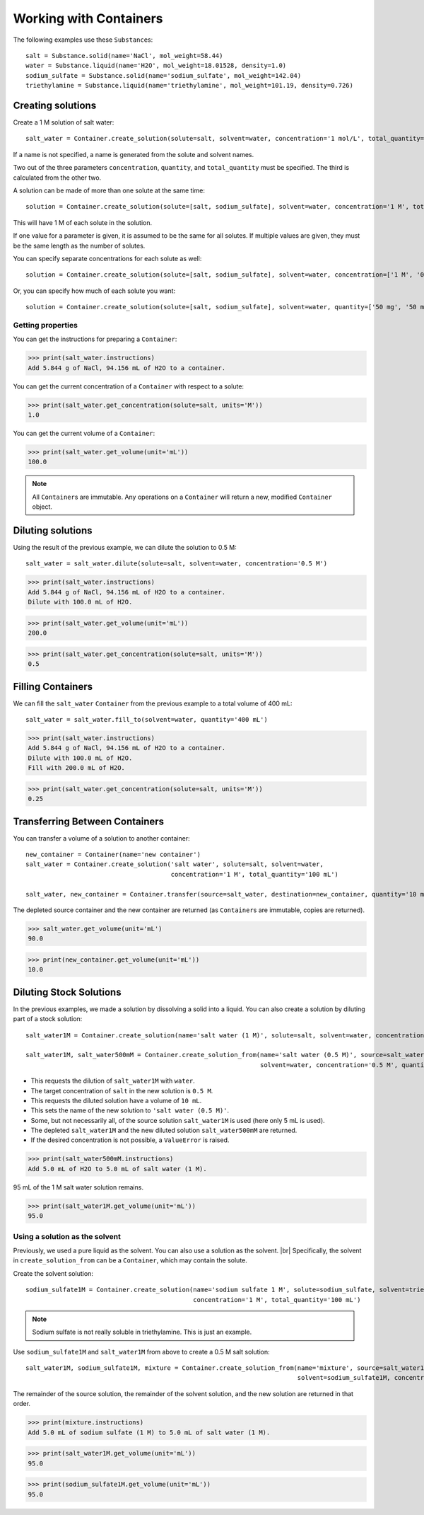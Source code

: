 .. _working_with_containers:

Working with Containers
=======================

The following examples use these ``Substance``\ s:

::

    salt = Substance.solid(name='NaCl', mol_weight=58.44)
    water = Substance.liquid(name='H2O', mol_weight=18.01528, density=1.0)
    sodium_sulfate = Substance.solid(name='sodium_sulfate', mol_weight=142.04)
    triethylamine = Substance.liquid(name='triethylamine', mol_weight=101.19, density=0.726)


Creating solutions
""""""""""""""""""

Create a 1 M solution of salt water::

    salt_water = Container.create_solution(solute=salt, solvent=water, concentration='1 mol/L', total_quantity='100 mL')

If a name is not specified, a name is generated from the solute and solvent names.

Two out of the three parameters ``concentration``, ``quantity``, and ``total_quantity`` must be specified. The third is calculated from the other two.


A solution can be made of more than one solute at the same time::

    solution = Container.create_solution(solute=[salt, sodium_sulfate], solvent=water, concentration='1 M', total_quantity='100 mL')

This will have 1 M of each solute in the solution.

If one value for a parameter is given, it is assumed to be the same for all solutes. If multiple values are given, they must be the same length as the number of solutes.

You can specify separate concentrations for each solute as well::

    solution = Container.create_solution(solute=[salt, sodium_sulfate], solvent=water, concentration=['1 M', '0.5 M'], total_quantity='100 mL')


Or, you can specify how much of each solute you want::

    solution = Container.create_solution(solute=[salt, sodium_sulfate], solvent=water, quantity=['50 mg', '50 mg'], total_quantity='100 mL')


Getting properties
------------------

You can get the instructions for preparing a ``Container``:

>>> print(salt_water.instructions)
Add 5.844 g of NaCl, 94.156 mL of H2O to a container.

You can get the current concentration of a ``Container`` with respect to a solute:

>>> print(salt_water.get_concentration(solute=salt, units='M'))
1.0

You can get the current volume of a ``Container``:

>>> print(salt_water.get_volume(unit='mL'))
100.0

.. note:: All ``Container``\ s are immutable. Any operations on a ``Container`` will return a new, modified ``Container`` object.

Diluting solutions
""""""""""""""""""

Using the result of the previous example, we can dilute the solution to 0.5 M::

    salt_water = salt_water.dilute(solute=salt, solvent=water, concentration='0.5 M')

>>> print(salt_water.instructions)
Add 5.844 g of NaCl, 94.156 mL of H2O to a container.
Dilute with 100.0 mL of H2O.

>>> print(salt_water.get_volume(unit='mL'))
200.0

>>> print(salt_water.get_concentration(solute=salt, units='M'))
0.5

Filling Containers
""""""""""""""""""

We can fill the ``salt_water`` ``Container`` from the previous example to a total volume of 400 mL::

    salt_water = salt_water.fill_to(solvent=water, quantity='400 mL')

>>> print(salt_water.instructions)
Add 5.844 g of NaCl, 94.156 mL of H2O to a container.
Dilute with 100.0 mL of H2O.
Fill with 200.0 mL of H2O.

>>> print(salt_water.get_concentration(solute=salt, units='M'))
0.25

Transferring Between Containers
"""""""""""""""""""""""""""""""

You can transfer a volume of a solution to another container::

    new_container = Container(name='new container')
    salt_water = Container.create_solution('salt water', solute=salt, solvent=water,
                                           concentration='1 M', total_quantity='100 mL')

    salt_water, new_container = Container.transfer(source=salt_water, destination=new_container, quantity='10 mL')

The depleted source container and the new container are returned (as ``Container``\ s are immutable, copies are returned).

>>> salt_water.get_volume(unit='mL')
90.0

>>> print(new_container.get_volume(unit='mL'))
10.0

Diluting Stock Solutions
""""""""""""""""""""""""

In the previous examples, we made a solution by dissolving a solid into a liquid. You can also create a solution by diluting part of a stock solution::

    salt_water1M = Container.create_solution(name='salt water (1 M)', solute=salt, solvent=water, concentration='1 M', total_quantity='100 mL')

    salt_water1M, salt_water500mM = Container.create_solution_from(name='salt water (0.5 M)', source=salt_water1M, solute=salt,
                                                                   solvent=water, concentration='0.5 M', quantity='10 mL')



- This requests the dilution of ``salt_water1M`` with ``water``.
- The target concentration of ``salt`` in the new solution is ``0.5 M``.
- This requests the diluted solution have a volume of ``10 mL``.
- This sets the name of the new solution to ``'salt water (0.5 M)'``.
- Some, but not necessarily all, of the source solution ``salt_water1M`` is used (here only 5 mL is used).
- The depleted ``salt_water1M`` and the new diluted solution ``salt_water500mM`` are returned.
- If the desired concentration is not possible, a ``ValueError`` is raised.

>>> print(salt_water500mM.instructions)
Add 5.0 mL of H2O to 5.0 mL of salt water (1 M).

95 mL of the 1 M salt water solution remains.

>>> print(salt_water1M.get_volume(unit='mL'))
95.0

Using a solution as the solvent
-------------------------------

Previously, we used a pure liquid as the solvent. You can also use a solution as the solvent. |br|
Specifically, the solvent in ``create_solution_from`` can be a ``Container``, which may contain the solute.

Create the solvent solution::

    sodium_sulfate1M = Container.create_solution(name='sodium sulfate 1 M', solute=sodium_sulfate, solvent=triethylamine,
                                                 concentration='1 M', total_quantity='100 mL')

.. note:: Sodium sulfate is not really soluble in triethylamine. This is just an example.

Use ``sodium_sulfate1M`` and ``salt_water1M`` from above to create a 0.5 M salt solution::

    salt_water1M, sodium_sulfate1M, mixture = Container.create_solution_from(name='mixture', source=salt_water1M, solute=salt,
                                                                             solvent=sodium_sulfate1M, concentration='0.5 M', quantity='10 mL')

The remainder of the source solution, the remainder of the solvent solution, and the new solution are returned in that order.

>>> print(mixture.instructions)
Add 5.0 mL of sodium sulfate (1 M) to 5.0 mL of salt water (1 M).

>>> print(salt_water1M.get_volume(unit='mL'))
95.0

>>> print(sodium_sulfate1M.get_volume(unit='mL'))
95.0
